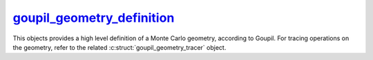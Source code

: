 .. _goupil_geometry_definition:

`goupil_geometry_definition`_
=============================

This objects provides a high level definition of a Monte Carlo geometry,
according to Goupil. For tracing operations on the geometry, refer to the
related :c:struct:`goupil_geometry_tracer` object.

.. c:struct:: goupil_geometry_definition

   .. c:function:: void destroy(struct goupil_geometry_definition * self)

      Destroys the Monte Carlo geometry, e.g. freeing any dynamically allocated
      memory.

      .. warning::

         The *definition* object should not be accessed anymore after invocation
         of this function.

   .. c:function:: const struct goupil_material_definition * get_material(const struct goupil_geometry_definition * self, size_t index)

      Provides information about the material that corresponds to the specified
      *index* in the list of geometry materials.

   .. c:function:: const struct goupil_geometry_sector get_sector(const struct goupil_geometry_definition * self, size_t index)

      Provides information about the sector that corresponds to the specified
      *index* in the list of geometry sectors.

   .. c:function:: size_t materials_len(const struct goupil_geometry_definition * self)

      Returns the total number of materials defined by the Monte Carlo geometry.

   .. c:function:: size_t sectors_len(const struct goupil_geometry_definition * self)

      Returns the total number of sectors defined by the Monte Carlo geometry.

